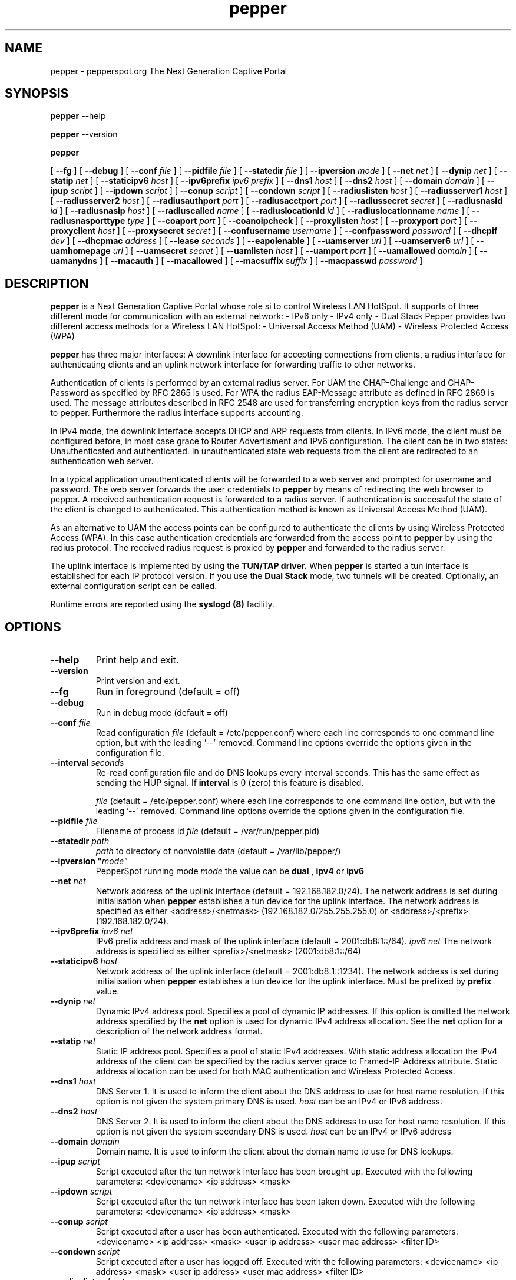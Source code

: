 .\" * pepper - PepperSpot.org. The next generation captive portal
.\" * Copyright (C) 2002, 2003, 2004, 2005 Mondru AB.
.\" *
.\" * All rights reserved.
.\" *
.\" Manual page for pepper
.\" SH section heading
.\" SS subsection heading
.\" LP paragraph
.\" IP indented paragraph
.\" TP hanging label

.TH pepper 8 "January 2005"
.SH NAME
pepper \-  pepperspot.org  The Next Generation Captive Portal

.SH SYNOPSIS
.B pepper
\-\-help

.B pepper
\-\-version

.B pepper

[
.BI \-\-fg
] [
.BI \-\-debug
] [
.BI \-\-conf " file"
] [
.BI \-\-pidfile " file"
] [
.BI \-\-statedir " file" 
] [
.BI \-\-ipversion " mode" 
] [
.BI \-\-net " net" 
] [
.BI \-\-dynip " net" 
] [
.BI \-\-statip " net" 
] [
.BI \-\-staticipv6 " host" 
] [
.BI \-\-ipv6prefix " ipv6 prefix" 
] [
.BI \-\-dns1 " host" 
] [
.BI \-\-dns2 " host" 
] [
.BI \-\-domain " domain"
] [ 
.BI \-\-ipup " script" 
] [
.BI \-\-ipdown " script" 
] [
.BI \-\-conup " script" 
] [
.BI \-\-condown " script" 
] [
.BI \-\-radiuslisten " host" 
] [
.BI \-\-radiusserver1 " host" 
] [
.BI \-\-radiusserver2 " host" 
] [
.BI \-\-radiusauthport " port" 
] [
.BI \-\-radiusacctport " port" 
] [
.BI \-\-radiussecret " secret"
] [
.BI \-\-radiusnasid " id"
] [
.BI \-\-radiusnasip " host"
] [
.BI \-\-radiuscalled " name"
] [
.BI \-\-radiuslocationid " id"
] [
.BI \-\-radiuslocationname " name"
] [
.BI \-\-radiusnasporttype " type"
] [
.BI \-\-coaport " port"
] [
.BI \-\-coanoipcheck 
] [
.BI \-\-proxylisten " host" 
] [
.BI \-\-proxyport " port" 
] [
.BI \-\-proxyclient " host"
] [
.BI \-\-proxysecret " secret"
] [
.BI \-\-confusername " username"
] [
.BI \-\-confpassword " password"
] [
.BI \-\-dhcpif " dev"
] [
.BI \-\-dhcpmac " address"
] [
.BI \-\-lease " seconds"
] [
.BI \-\-eapolenable
] [
.BI \-\-uamserver " url"
] [
.BI \-\-uamserver6 " url"
] [
.BI \-\-uamhomepage " url"
] [
.BI \-\-uamsecret " secret"
] [
.BI \-\-uamlisten " host"
] [
.BI \-\-uamport " port"
] [
.BI \-\-uamallowed " domain"
] [
.BI \-\-uamanydns
] [
.BI \-\-macauth
] [
.BI \-\-macallowed
] [
.BI \-\-macsuffix  " suffix"
] [
.BI \-\-macpasswd  " password"
]  

.SH DESCRIPTION
.B pepper
is a Next Generation Captive Portal whose role si to control Wireless LAN HotSpot. 
It supports of three different mode for communication with an external network: 
- IPv6 only
- IPv4 only 
- Dual Stack
Pepper provides two different access methods for a Wireless LAN HotSpot: 
- Universal Access Method (UAM)
- Wireless Protected Access (WPA)

.B pepper
has three major interfaces: A downlink interface for accepting
connections from clients, a radius interface for authenticating
clients and an uplink network interface for forwarding traffic to
other networks.

Authentication of clients is performed by an external radius
server. For UAM the CHAP-Challenge and CHAP-Password as specified by
RFC 2865 is used. For WPA the radius EAP-Message attribute as defined
in RFC 2869 is used. The message attributes described in RFC 2548 are
used for transferring encryption keys from the radius server to
pepper. Furthermore the radius interface supports accounting.

In IPv4 mode, the downlink interface accepts DHCP and ARP requests from clients. 
In IPv6 mode, the client must be configured before, in most case grace 
to Router Advertisment and IPv6 configuration.
The client can be in two states: Unauthenticated and authenticated. In
unauthenticated state web requests from the client are redirected to
an authentication web server.

In a typical application unauthenticated clients will be forwarded to
a web server and prompted for username and password. The web
server forwards the user credentials to
.B pepper
by means of redirecting the web browser to pepper. A received
authentication request is forwarded to a radius server. If
authentication is successful the state of the client is changed to
authenticated. This authentication method is known as Universal Access
Method (UAM).

As an alternative to UAM the access points can be configured to
authenticate the clients by using Wireless Protected Access (WPA). In
this case authentication credentials are forwarded from the access
point to
.B pepper
by using the radius protocol. The received radius request is proxied by 
.B pepper
and forwarded to the radius server.

The uplink interface is implemented by using the 
.B TUN/TAP driver.
When 
.B pepper
is started a tun interface is established for each IP protocol version. If 
you use the 
.B Dual Stack 
mode, two tunnels will be created.
Optionally, an external configuration script can be called.


Runtime errors are reported using the
.B syslogd (8)
facility.

.SH OPTIONS
.TP
.BI --help
Print help and exit.

.TP
.BI --version
Print version and exit.

.TP
.BI --fg
Run in foreground (default = off)

.TP
.BI --debug
Run in debug mode (default = off)

.TP
.BI --conf " file"
Read configuration 
.I file
(default = /etc/pepper.conf) where each line corresponds to one command
line option, but with the leading '--' removed. Command line options
override the options given in the configuration file.

.TP
.BI --interval " seconds"
Re-read configuration file and do DNS lookups every interval
seconds. This has the same effect as sending the HUP signal. If 
.BI interval
is 0 (zero) this feature is disabled.

.I file
(default = /etc/pepper.conf) where each line corresponds to one command
line option, but with the leading '--' removed. Command line options
override the options given in the configuration file.

.TP
.BI --pidfile " file"
Filename of process id 
.I file
(default = /var/run/pepper.pid)

.TP
.BI --statedir " path"
.I path
to directory of nonvolatile data (default = /var/lib/pepper/)

.TP
.BI --ipversion	" mode"
PepperSpot running mode
.I mode
the value can be 
.B dual
, 
.B ipv4
or
.B ipv6

.TP
.BI --net " net"
Network address of the uplink interface (default = 192.168.182.0/24). The
network address is set during initialisation when
.B pepper
establishes a tun device for the uplink interface. The network address
is specified as either <address>/<netmask> (192.168.182.0/255.255.255.0)
or <address>/<prefix> (192.168.182.0/24).

.TP
.BI --ipv6prefix " ipv6 net"
IPv6 prefix address and mask of the uplink interface (default = 2001:db8:1::/64). 
.I ipv6 net
The network address is specified as either <prefix>/<netmask> (2001:db8:1::/64)

.TP
.BI --staticipv6 " host"
Network address of the uplink interface (default = 2001:db8:1::1234). The
network address is set during initialisation when
.B pepper
establishes a tun device for the uplink interface. Must be prefixed by 
.BI prefix
value.

.TP
.BI --dynip " net"
Dynamic IPv4 address pool. Specifies a pool of dynamic IP addresses. If
this option is omitted the network address specified by the
.BI net
option is used for dynamic IPv4 address allocation. See the 
.BI net
option for a description of the network address format.

.TP
.BI --statip " net"
Static IP address pool. Specifies a pool of static IPv4 addresses. With
static address allocation the IPv4 address of the client can be
specified by the radius server grace to Framed-IP-Address attribute. 
Static address allocation can be used for both MAC authentication 
and Wireless Protected Access.

.TP
.BI --dns1 " host"
DNS Server 1. It is used to inform the client about the DNS address to
use for host name resolution. If this option is not given the system
primary DNS is used.
.I host 
can be an IPv4 or IPv6 address.

.TP
.BI --dns2 " host"
DNS Server 2. It is used to inform the client about the DNS address to
use for host name resolution. If this option is not given the system
secondary DNS is used.
.I host 
can be an IPv4 or IPv6 address

.TP
.BI --domain " domain"
Domain name. It is used to inform the client about the domain name to
use for DNS lookups.

.TP
.BI --ipup " script"
Script executed after the tun network interface has been brought up.
Executed with the following parameters: <devicename> <ip address>
<mask>

.TP
.BI --ipdown " script"
Script executed after the tun network interface has been taken down.
Executed with the following parameters: <devicename> <ip address>
<mask>

.TP
.BI --conup " script"
Script executed after a user has been authenticated.
Executed with the following parameters: <devicename> <ip address>
<mask> <user ip address> <user mac address> <filter ID>

.TP
.BI --condown " script"
Script executed after a user has logged off.
Executed with the following parameters: <devicename> <ip address>
<mask> <user ip address> <user mac address> <filter ID>

.TP
.BI --radiuslisten " host"
Local interface IPv4/IPv6 address to use for the radius communication. If
the address is an IPv6 address, the communication will be done over IPv6, 
and the behaviour is the same with an IPv4 address. This option
also determines the value for the NAS-IP-Address (or NAS-IPv6-Address for IPv6)
 radius attribute. If
.BI radiuslisten 
is omitted then the NAS-IP-Address attribute will be set to "0.0.0.0"
and the source IP address of the radius requests will be determined by
the operating system routing tables.

.TP
.BI --radiusserver1 " host"
The IP address of radius server 1 (default=rad01.hotradius.com).
Must be on the same family than 
.BI radiuslisten
IPv6 or IPv4)

.TP
.BI --radiusserver2 " host"
The IP address of radius server 2 (default=rad02.hotradius.com).
Must be on the same family than 
.BI radiuslisten
IPv6 or IPv4)

.TP
.BI --radiusauthport " port" 
The UDP port number to use for radius authentication requests (default=1812).

.TP
.BI --radiusacctport " port" 
The UDP port number to use for radius accounting requests (default=1813).

.TP
.BI --radiussecret " secret"
Radius shared secret for both servers (default=testing123). This
secret should be changed in order not to compromise security.

.TP
.BI --radiusnasid " id"
Network access server identifier (default=nas01).

.TP
.BI --radiusnasip " host"
IP address to report in NAS-IP-Address (or NAS-IPv6-Address) attribute. Defaults to the IPv4/IPv6 address
specified by the 
.BI radiuslisten
option.

.TP
.BI --radiuscalled " name"
Name to report in Called-Station-ID attribute. Defaults to mac address
of wireless interface which can be specified by the
.BI dhcpmac
option.

.TP
.BI --radiuslocationid " id"
WISPr Location ID. Should be in the format: isocc=<ISO_Country_Code>,
cc=<E.164_Country_Code>,ac=<E.164_Area_Code>,network=<ssid/ZONE>. This
parameter is further described in the document: Wi-Fi Alliance -
Wireless ISP Roaming - Best Current Practices v1, Feb 2003.

.TP
.BI --radiuslocationname " name"
WISPr Location Name. Should be in the format:
<HOTSPOT_OPERATOR_NAME>,<LOCATION>. This parameter is further
described in the document: Wi-Fi Alliance - Wireless ISP Roaming -
Best Current Practices v1, Feb 2003.

.TP
.BI --radiusnasporttype " type"
Value of NAS-Port-Type attribute. Defaults to 19
(Wireless-IEEE-802.11).


.TP
.BI --coaport " port"
UDP port to listen to for accepting radius disconnect requests.

.TP
.BI --coanoipcheck 
If this option is given no check is performed on the source IP address
of radius disconnect requests. Otherwise it is checked that radius
disconnect requests originate from 
.BI radiusserver1
or
.BI radiusserver2.


.TP
.BI --proxylisten " host"
Local interface IPv4/IPv6 address to use for accepting radius requests.

.TP
.BI --proxyport " port"
UDP Port to listen to for accepting radius requests.

.TP
.BI --proxyclient " host"
IPv4/IPv6 address from which radius requests are accepted. If omitted the
server will not accept radius requests.

.TP
.BI --proxysecret " secret"
Radius shared secret for clients. If not specified it defaults to
.BI radiussecret.


.TP
.BI --confusername " username"
If
.BI confusername
is specified together with
.BI confpassword
pepperspot will at regular intervals specified by the
.BI interval
option query the radius server for configuration information. The
reply from the radius server must have the Service-Type attribute set
to pepperSpot-Authorize-Only in order to have any effect. Currently
pepperSpot-UAM-Allowed, pepperSpot-MAC-Allowed and pepperSpot-Interval
is supported. These attributes override the
.BI uamallowed
,
.BI macallowed
and
.BI interval
options respectively.

.TP
.BI --confpassword " password"
See under the 
.BI confusername
option.

.TP
.BI --dhcpif " dev"
Ethernet interface to listen to for the downlink interface. This
option must be specified. If 
.B pepper
box is turn as an Access Point, it's the Wireless Interface.

.TP
.BI --dhcpmac " address"
MAC address to listen to. If not specified the MAC address of the
interface will be used. The MAC address should be chosen so that it
does not conflict with other addresses on the LAN. An address in the
range 00:00:5E:00:02:00 - 00:00:5E:FF:FF:FF falls within the IANA
range of addresses and is not allocated for other purposes.

The
.BI --dhcpmac
option can be used in conjunction with access filters in the access
points, or with access points which supports packet forwarding to a
specific MAC address. Thus it is possible at the MAC level to separate
access point management traffic from user traffic for improved system
security.

The
.BI --dhcpmac
option will set the interface in promisc mode.

.TP
.BI --lease " seconds"
Use a DHCP lease of seconds (default = 600).

.TP
.BI --eapolenable
If this option is given IEEE 802.1x authentication is enabled. pepperSpot
will listen for EAP authentication requests on the interface specified by
.BI --dhcpif. 
EAP messages received on this interface are forwarded to the radius server.

.TP
.BI --uamserver " url"
URL of web server to use for authenticating IPv4 clients.

.TP
.BI --uamserver6 " url"
IPv6 URL of web server to use for authenticating IPv6 clients.


.TP
.BI --uamhomepage " url"
URL of homepage to redirect unauthenticated users to. If not specified this defaults to 
.BI uamserver.

.TP
.BI --uamsecret " secret"
Shared secret between uamserver and pepper. This secret should be set
in order not to compromise security.

.TP
.BI --uamlisten " host"
IP address to listen to for authentication of clients. If an
unauthenticated client tries to access the Internet she will be
redirected to this address.

.TP
.BI --uamport " port"
TCP port to bind to for authenticating clients (default = 3990).
If an unauthenticated client tries to access the Internet she will be
redirected to this port on the
.BI --uamlisten
IP address.

.TP
.BI --uamallowed " domain"
Comma separated list of domain names, IPv4/IPv6 addresses or network segments
the client can access without first authenticating.  Example:

.BI --uamallowed " www.pepperspot.org,10.11.12.0/24,ipv6.google.com"

This option is useful for access to a credit card payment gateway, for
access to community and other free information as well as for access
to a company VPN server without first having to login to the HotSpot.

pepperSpot resolves the domain names to a set of IP addresses during
startup. Some big sites change the returned IP addresses for each
lookup. This behaviour is not compatible with this option.

It is possible to specify the 
.BI uamallowed 
option several times. This is useful if many domain names has to be
specified.

.TP
.BI --uamanydns 
Allow any DNS server.
Normally unauthenticated clients are only allowed to communicate with the
DNS servers specified by the 
.BI dns1
and
.BI dns2
options. If the
.BI uamanydns
option is given pepperSpot will allow the client to use all DNS
servers. This is convenient for clients which are configured to
use a fixed set of DNS servers. For security reasons this option
should be combined with a destination NAT firewall rule which forwards
all DNS requests to a given DNS server.

.TP
.BI --macauth
If this option is given PepperSpot will try to authenticate all users
based on their mac address alone. The User-Name sent to the radius
server will consist of the MAC address and an optional suffix which
is specified by the
.BI macsuffix
option. If the 
.BI macauth
option is specified the 
.BI macallowed
option is ignored.

.TP
.BI --macallowed " mac"
List of MAC addresses for which MAC authentication will be performed.
Example:

.BI --macallowed " 00-0A-5E-AC-BE-51,00-30-1B-3C-32-E9"

The User-Name sent to the radius server will consist of the MAC address
and an optional suffix which is specified by the
.BI macsuffix
option. If the 
.BI macauth
option is specified the 
.BI macallowed
option is ignored.

It is possible to specify the 
.BI macallowed 
option several times. This is useful if many mac addresses has to be
specified.

.TP
.BI --macsuffix " suffix"
Suffix to add to the MAC address in order to form the User-Name, which
is sent to the radius server.

.TP
.BI --macpasswd " password"
Password used when performing MAC authentication. (default = password)


.SH FILES
.I /etc/pepper.conf
.RS
The configuration file for
.B pepper.
.RE
.I /var/run/pepper.pid
.RS
Process ID file.
.RE
.I /etc/pepper.iptables
.RS
IPv4 iptables script for
.B pepper
.RE
.I /etc/pepper.ip6tables
.RS
IPv6 iptables script for
.B pepper


.SH SIGNALS
Sending HUP to pepper will cause the configuration file to be reread
and DNS lookups to be performed.
The configuration options are not affected by sending HUP:
[
.BI \-\-fg
] [
.BI \-\-conf " file"
] [
.BI \-\-pidfile " file"
] [
.BI \-\-statedir " file" 
] [
.BI \-\-ipversion " mode" 
] [
.BI \-\-net " net" 
] [
.BI \-\-prefix " ipv6 net" 
] [
.BI \-\-dynip " net" 
] [
.BI \-\-statip " net" 
] [
.BI \-\-staticipv6 " host" 
] [
.BI \-\-ipv6prefix " ipv6 net" 
] [
.BI \-\-uamlisten " host"
] [
.BI \-\-uamport " port"
] [
.BI \-\-radiuslisten " host" 
] [
.BI \-\-coaport " port"
] [
.BI \-\-coanoipcheck 
] [
.BI \-\-proxylisten " host" 
] [
.BI \-\-proxyport " port" 
] [
.BI \-\-proxyclient " host"
] [
.BI \-\-proxysecret " secret"
] [
.BI \-\-dhcpif " dev"
] [
.BI \-\-dhcpmac " address"
] [
.BI \-\-lease " seconds"
] [
.BI \-\-eapolenable
]

The above configuration options can only be changed by restarting the daemon.

.SH "SEE ALSO"
.BR syslogd (8)


.SH NOTES 
.LP

Please see the pepperSpot project homepage at www.pepperspot.org for
further documentation and community support.

Besides the long options documented in this man page
.B pepper
also accepts a number of short options with the same functionality. Use
.B pepper --help
for a full list of all the available options.

The TUN/TAP driver is required for proper operation of
.B pepper. 
For linux kernels later than 2.4.7 the TUN/TAP driver is included in
the kernel, but typically needs to be loaded manually with
.B modprobe tun.
For automatic loading the line
.B alias char-major-10-200 tun
can be added to
.B /etc/modules.conf.
For other platforms see
.I http://vtun.sourceforge.net/tun/
for information on how to install and configure the tun driver.


.SH COPYRIGHT

Copyright (C) 2002, 2003, 2004, 2005, 2008 by Mondru AB and Thibault Vancon.

All rights reserved.


